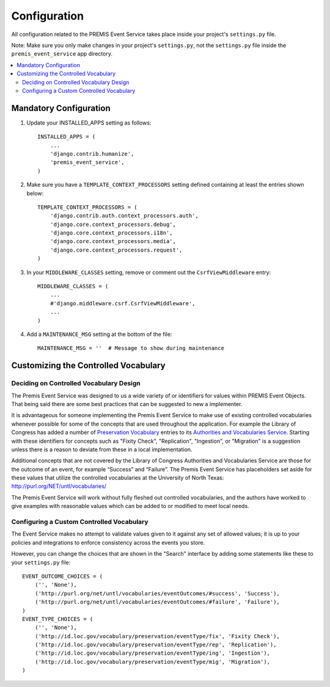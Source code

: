 =============
Configuration
=============

All configuration related to the PREMIS Event Service takes place inside your 
project's ``settings.py`` file.

Note: Make sure you only make changes in your project's ``settings.py``, not 
the ``settings.py`` file inside the ``premis_event_service`` app directory.

.. contents::
    :local:
    :depth: 2

Mandatory Configuration
=======================

1. Update your INSTALLED_APPS setting as follows::

    INSTALLED_APPS = (
        ...
        'django.contrib.humanize',
        'premis_event_service',
    )

2. Make sure you have a ``TEMPLATE_CONTEXT_PROCESSORS`` setting defined
   containing at least the entries shown below::

    TEMPLATE_CONTEXT_PROCESSORS = (
        'django.contrib.auth.context_processors.auth',
        'django.core.context_processors.debug',
        'django.core.context_processors.i18n',
        'django.core.context_processors.media',
        'django.core.context_processors.request',
    )

3. In your ``MIDDLEWARE_CLASSES`` setting, remove or comment out the
   ``CsrfViewMiddleware`` entry::

    MIDDLEWARE_CLASSES = (
        ...
        #'django.middleware.csrf.CsrfViewMiddleware',
        ...
    )

4. Add a ``MAINTENANCE_MSG`` setting at the bottom of the file::

    MAINTENANCE_MSG = ''  # Message to show during maintenance

Customizing the Controlled Vocabulary
=====================================

Deciding on Controlled Vocabulary Design
----------------------------------------

The Premis Event Service was designed to us a wide variety of or identifiers 
for values within PREMIS Event Objects. That being said there are some best 
practices that can be suggested to new a implementer.

It is advantageous for someone implementing the Premis Event Service to make 
use of existing controlled vocabularies whenever possible for some of the 
concepts that are used throughout the application.  For example the Library of 
Congress has added a number of `Preservation Vocabulary`_ entries to its 
`Authorities and Vocabularies Service`_. Starting with these identifiers for 
concepts such as "Fixity Check", "Replication", "Ingestion", or "Migration" is 
a suggestion unless there is a reason to deviate from these in a local 
implementation. 

.. _Preservation Vocabulary: http://id.loc.gov/vocabulary/preservation.html
.. _Authorities and Vocabularies Service: http://id.loc.gov/

Additional concepts that are not covered by the Library of Congress Authorities 
and Vocabularies Service are those for the outcome of an event,  for example 
“Success” and “Failure”.  The Premis Event Service has placeholders set aside 
for these values that utilize the controlled vocabularies at the University of
North Texas: http://purl.org/NET/untl/vocabularies/

The Premis Event Service will work without fully fleshed out controlled 
vocabularies, and the authors have worked to give examples with reasonable 
values which can be added to or modified to meet local needs.

Configuring a Custom Controlled Vocabulary
------------------------------------------

The Event Service makes no attempt to validate values given to it against any 
set of allowed values; it is up to your policies and integrations to enforce 
consistency across the events you store.

However, you can change the choices that are shown in the "Search" interface 
by adding some statements like these to your  ``settings.py`` file::

    EVENT_OUTCOME_CHOICES = (
        ('', 'None'),
        ('http://purl.org/net/untl/vocabularies/eventOutcomes/#success', 'Success'),
        ('http://purl.org/net/untl/vocabularies/eventOutcomes/#failure', 'Failure'),
    )
    EVENT_TYPE_CHOICES = (
        ('', 'None'),
        ('http://id.loc.gov/vocabulary/preservation/eventType/fix', 'Fixity Check'),
        ('http://id.loc.gov/vocabulary/preservation/eventType/rep', 'Replication'),
        ('http://id.loc.gov/vocabulary/preservation/eventType/ing', 'Ingestion'),
        ('http://id.loc.gov/vocabulary/preservation/eventType/mig', 'Migration'),
    )

